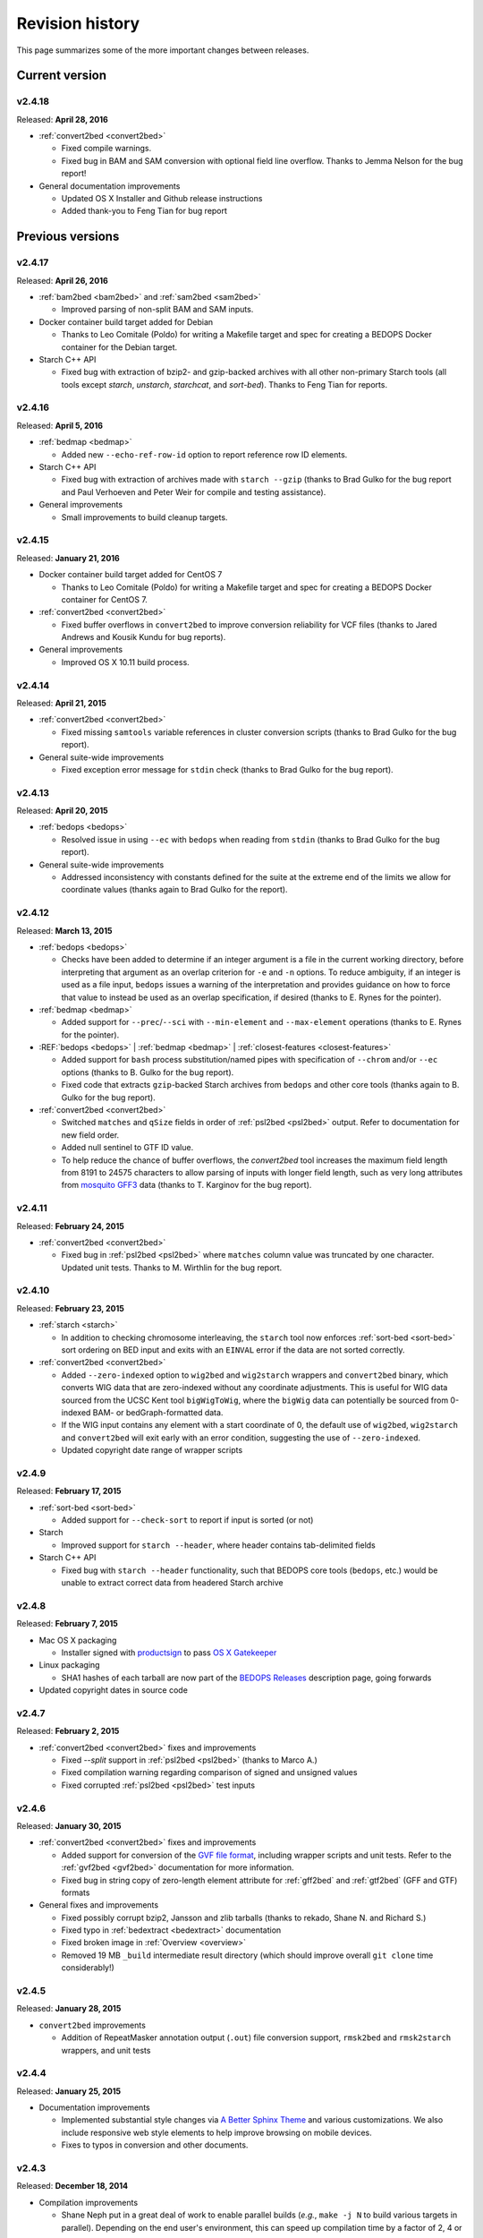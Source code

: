 .. _revision_history:

Revision history
================

This page summarizes some of the more important changes between releases.

.. _revision_history_of_current_version:

===============
Current version
===============

-------
v2.4.18
-------

Released: **April 28, 2016**

* :ref:`convert2bed <convert2bed>`

  * Fixed compile warnings.
  * Fixed bug in BAM and SAM conversion with optional field line overflow. Thanks to Jemma Nelson for the bug report!

* General documentation improvements

  * Updated OS X Installer and Github release instructions
  * Added thank-you to Feng Tian for bug report

=================
Previous versions
=================

-------
v2.4.17
-------

Released: **April 26, 2016**

* :ref:`bam2bed <bam2bed>` and :ref:`sam2bed <sam2bed>`

  * Improved parsing of non-split BAM and SAM inputs.

* Docker container build target added for Debian

  * Thanks to Leo Comitale (Poldo) for writing a Makefile target and spec for creating a BEDOPS Docker container for the Debian target.

* Starch C++ API

  * Fixed bug with extraction of bzip2- and gzip-backed archives with all other non-primary Starch tools (all tools except `starch`, `unstarch`, `starchcat`, and `sort-bed`). Thanks to Feng Tian for reports.

-------
v2.4.16
-------

Released: **April 5, 2016**

* :ref:`bedmap <bedmap>`

  * Added new ``--echo-ref-row-id`` option to report reference row ID elements.

* Starch C++ API

  * Fixed bug with extraction of archives made with ``starch --gzip`` (thanks to Brad Gulko for the bug report and Paul Verhoeven and Peter Weir for compile and testing assistance).

* General improvements

  * Small improvements to build cleanup targets.

-------
v2.4.15
-------

Released: **January 21, 2016**

* Docker container build target added for CentOS 7

  * Thanks to Leo Comitale (Poldo) for writing a Makefile target and spec for creating a BEDOPS Docker container for CentOS 7.

* :ref:`convert2bed <convert2bed>`

  * Fixed buffer overflows in ``convert2bed`` to improve conversion reliability for VCF files (thanks to Jared Andrews and Kousik Kundu for bug reports).

* General improvements

  * Improved OS X 10.11 build process.

-------
v2.4.14
-------

Released: **April 21, 2015**

* :ref:`convert2bed <convert2bed>`

  * Fixed missing ``samtools`` variable references in cluster conversion scripts (thanks to Brad Gulko for the bug report).

* General suite-wide improvements

  * Fixed exception error message for ``stdin`` check (thanks to Brad Gulko for the bug report).


-------
v2.4.13
-------

Released: **April 20, 2015**

* :ref:`bedops <bedops>`

  * Resolved issue in using ``--ec`` with ``bedops`` when reading from ``stdin`` (thanks to Brad Gulko for the bug report).

* General suite-wide improvements

  * Addressed inconsistency with constants defined for the suite at the extreme end of the limits we allow for coordinate values (thanks again to Brad Gulko for the report).

-------
v2.4.12
-------

Released: **March 13, 2015**

* :ref:`bedops <bedops>`

  * Checks have been added to determine if an integer argument is a file in the current working directory, before interpreting that argument as an overlap criterion for ``-e`` and ``-n`` options. To reduce ambiguity, if an integer is used as a file input, ``bedops`` issues a warning of the interpretation and provides guidance on how to force that value to instead be used as an overlap specification, if desired (thanks to E. Rynes for the pointer).

* :ref:`bedmap <bedmap>`

  * Added support for ``--prec``/``--sci`` with ``--min-element`` and ``--max-element`` operations (thanks to E. Rynes for the pointer).

* :REF:`bedops <bedops>` | :ref:`bedmap <bedmap>` | :ref:`closest-features <closest-features>`

  * Added support for ``bash`` process substitution/named pipes with specification of ``--chrom`` and/or ``--ec`` options (thanks to B. Gulko for the bug report).
  * Fixed code that extracts ``gzip``-backed Starch archives from ``bedops`` and other core tools (thanks again to B. Gulko for the bug report).

* :ref:`convert2bed <convert2bed>`

  * Switched ``matches`` and ``qSize`` fields in order of :ref:`psl2bed <psl2bed>` output. Refer to documentation for new field order.
  * Added null sentinel to GTF ID value.
  * To help reduce the chance of buffer overflows, the `convert2bed` tool increases the maximum field length from 8191 to 24575 characters to allow parsing of inputs with longer field length, such as very long attributes from `mosquito GFF3 <https://www.vectorbase.org/download/aedes-aegypti-liverpoolbasefeaturesaaegl33gff3gz>`_ data (thanks to T. Karginov for the bug report).

-------
v2.4.11
-------

Released: **February 24, 2015**

* :ref:`convert2bed <convert2bed>`

  * Fixed bug in :ref:`psl2bed <psl2bed>` where ``matches`` column value was truncated by one character. Updated unit tests. Thanks to M. Wirthlin for the bug report.

-------
v2.4.10
-------

Released: **February 23, 2015**

* :ref:`starch <starch>`

  * In addition to checking chromosome interleaving, the ``starch`` tool now enforces :ref:`sort-bed <sort-bed>` sort ordering on BED input and exits with an ``EINVAL`` error if the data are not sorted correctly.

* :ref:`convert2bed <convert2bed>`

  * Added ``--zero-indexed`` option to ``wig2bed`` and ``wig2starch`` wrappers and ``convert2bed`` binary, which converts WIG data that are zero-indexed without any coordinate adjustments. This is useful for WIG data sourced from the UCSC Kent tool ``bigWigToWig``, where the ``bigWig`` data can potentially be sourced from 0-indexed BAM- or bedGraph-formatted data. 

  * If the WIG input contains any element with a start coordinate of 0, the default use of ``wig2bed``, ``wig2starch`` and ``convert2bed`` will exit early with an error condition, suggesting the use of ``--zero-indexed``.

  * Updated copyright date range of wrapper scripts

------
v2.4.9
------

Released: **February 17, 2015**

* :ref:`sort-bed <sort-bed>`

  * Added support for ``--check-sort`` to report if input is sorted (or not)

* Starch

  * Improved support for ``starch --header``, where header contains tab-delimited fields

* Starch C++ API

  * Fixed bug with ``starch --header`` functionality, such that BEDOPS core tools (``bedops``, etc.) would be unable to extract correct data from headered Starch archive

------
v2.4.8
------

Released: **February 7, 2015**

* Mac OS X packaging

  * Installer signed with `productsign <https://developer.apple.com/library/mac/documentation/Darwin/Reference/ManPages/man1/productsign.1.html#//apple_ref/doc/man/1/productsign>`_ to pass `OS X Gatekeeper <http://support.apple.com/en-us/HT202491>`_

* Linux packaging

  * SHA1 hashes of each tarball are now part of the `BEDOPS Releases <https://github.com/bedops/bedops/releases/>`_ description page, going forwards

* Updated copyright dates in source code

------
v2.4.7
------

Released: **February 2, 2015**

* :ref:`convert2bed <convert2bed>` fixes and improvements

  * Fixed `--split` support in :ref:`psl2bed <psl2bed>` (thanks to Marco A.)
  * Fixed compilation warning regarding comparison of signed and unsigned values
  * Fixed corrupted :ref:`psl2bed <psl2bed>` test inputs

------
v2.4.6
------

Released: **January 30, 2015**

* :ref:`convert2bed <convert2bed>` fixes and improvements
  
  * Added support for conversion of the `GVF file format <http://www.sequenceontology.org/resources/gvf.html#summary>`_, including wrapper scripts and unit tests. Refer to the :ref:`gvf2bed <gvf2bed>` documentation for more information.

  * Fixed bug in string copy of zero-length element attribute for :ref:`gff2bed` and :ref:`gtf2bed` (GFF and GTF) formats

* General fixes and improvements

  * Fixed possibly corrupt bzip2, Jansson and zlib tarballs (thanks to rekado, Shane N. and Richard S.)

  * Fixed typo in :ref:`bedextract <bedextract>` documentation

  * Fixed broken image in :ref:`Overview <overview>`

  * Removed 19 MB ``_build`` intermediate result directory (which should improve overall ``git clone`` time considerably!)

------
v2.4.5
------

Released: **January 28, 2015**

* ``convert2bed`` improvements

  * Addition of RepeatMasker annotation output (``.out``) file conversion support, ``rmsk2bed`` and ``rmsk2starch`` wrappers, and unit tests

------
v2.4.4
------

Released: **January 25, 2015**

* Documentation improvements

  * Implemented substantial style changes via `A Better Sphinx Theme <http://github.com/irskep/sphinx-better-theme>`_ and various customizations. We also include responsive web style elements to help improve browsing on mobile devices.

  * Fixes to typos in conversion and other documents.

------
v2.4.3
------

Released: **December 18, 2014**

* Compilation improvements

  * Shane Neph put in a great deal of work to enable parallel builds (*e.g.*, ``make -j N`` to build various targets in parallel). Depending on the end user's environment, this can speed up compilation time by a factor of 2, 4 or more.

  * Fixed numerous compilation warnings of debug builds of :ref:`starch` toolkit under RHEL6/GCC and OS X 10.10.1/LLVM.

* New :ref:`bedops` features

  * Added ``--chop`` and ``--stagger`` options to "melt" inputs into contiguous or staggered disjoint regions of equivalent size.

  * For less confusion, arguments for ``--element-of``, ``--chop`` and other ``bedops`` operations that take numerical modifiers no longer require a leading hyphen character. For instance, ``--element-of 1`` is now equivalent to the former usage of ``--element-of -1``.

* New :ref:`bedmap` features

  * The ``--sweep-all`` option reads through the entire map file without early termination and can help deal with ``SIGPIPE`` errors. It adds to execution time, but the penalty is not as severe as with the use of ``--ec``. Using ``--ec`` alone will enable error checking, but will now no longer read through the entire map file. The ``--ec`` option can be used in conjunction with ``--sweep-all``, with the associated time penalties. (Another method for dealing with issue this is to override how ``SIGPIPE`` errors are caught by the interpreter (bash, Python, etc.) and retrapping them or ignoring them. However, it may not a good idea to do this as other situations may arise in production pipelines where it is ideal to trap and handle all I/O errors in a default manner.)

  * New ``--echo-ref-size`` and ``--echo-ref-name`` operations report genomic length of reference element, and rename the reference element in ``chrom:start-end`` (useful for labeling rows for input for ``matrix2png`` or ``R`` or other applications).

* :ref:`bedextract`

  * Fixed upper bound bug that would cause incorrect output in some cases

* :ref:`conversion scripts <conversion_scripts>`

  * Brand new C99 binary called :ref:`convert2bed`, which wrapper scripts (``bam2bed``, etc.) now call. No more Python version dependencies, and the C-based rewrite offers massive performance improvements over old Python-based scripts.

  * Added :ref:`parallel_bam2starch` script, which parallelizes creation of :ref:`Starch <starch_specification>` archive from very large BAM files in SGE environments.

  * Added bug fix for missing code in :ref:`starchcluster.gnu_parallel <starchcluster>` script, where the final collation step was missing.

  * The :ref:`vcf2bed` script now accepts the ``--do-not-split`` option, which prints one BED element for all alternate alleles.

* :ref:`Starch <starch_specification>` archival format and compression/extraction tools

  * Added duplicate- and :ref:`nested-element <nested_elements>` flags in v2.1 of Starch metadata, which denote if a chromosome contains one or more duplicate and/or nested elements. BED files compressed with :ref:`starch` v2.5 or greater, or Starch archives updated with :ref:`starchcat` v2.5 or greater will include these values in the archive metadata. The :ref:`unstarch` extraction tool offers ``--has-duplicate`` and ``--has-nested`` options to retrieve these flag values for a specified chromosome (or for all chromosomes).

  * Added ``--is-starch`` option to :ref:`unstarch` to test if specified input file is a Starch v1 or v2 archive.
 
  * Added bug fix for compressing BED files with :ref:`starch`, where the archive would not include the last element of the BED input, if the BED input lacked a trailing newline. The compression tools now include a routine for capturing the last line, if there is no newline.

* Documentation improvements

  * Remade some image assets throughout the documents to support Retina-grade displays

------
v2.4.2
------

Released: **April 10, 2014**

* :ref:`conversion scripts <conversion_scripts>`

  * Added support for :ref:`sort-bed` ``--tmpdir`` option to conversion scripts, to allow specification of alternative temporary directory for sorted results when used in conjunction with ``--max-mem`` option.

  * Added support for GFF3 files which include a FASTA directive in ``gff2bed`` and ``gff2starch`` (thanks to Keith Hughitt).

  * Extended support for Python-based conversion scripts to support use with Python v2.6.2 and forwards, except for ``sam2bed`` and ``sam2starch``, which still require Python v2.7 or greater (and under Python3).

  * Fixed ``--insertions`` option in :ref:`vcf2bed` to now report a single-base BED element (thanks to Matt Maurano).

------
v2.4.1
------

Released: **February 26, 2014**

* :ref:`bedmap`

  * Added ``--fraction-both`` and ``--exact`` (``--fraction-both 1``) to list of compatible overlap options with ``--faster``.

  * Added 5% performance improvement with `bedmap` operations without ``--faster``.

  * Fixed scenario that can yield incorrect results (cf. `Issue 43 <https://github.com/bedops/bedops/issues/43>`_).

* :ref:`sort-bed`

  * Added ``--tmpdir`` option to allow specification of an alternative temporary directory, when used in conjunction with ``--max-mem`` option. This is useful if the host operating system's standard temporary directory (*e.g.*, ``/tmp`` on Linux or OS X) does not have sufficient space to hold intermediate results.

* All :ref:`conversion scripts <conversion_scripts>`

  * Improvements to error handling in Python-based conversion scripts, in the case where no input is specified.

  * Fixed typos in :ref:`gff2bed` and :ref:`psl2bed` documentation (cf. `commit a091e18 <https://github.com/bedops/bedops/commit/a091e18>`_).

* OS X compilation improvements

  * We have completed changes to the OS X build process for the remaining half of the BEDOPS binaries, which now allows direct, full compilation with Clang/LLVM (part of the Apple Xcode distribution). 

    All OS X BEDOPS binaries now use Apple's system-level C++ library, instead of GNU's ``libstdc++``. It is no longer required (or recommended) to use GNU gcc to compile BEDOPS on OS X.

    Compilation is faster and simpler, and we can reduce the size and complexity of Mac OS X builds and installer packages. By using Apple's C++ library, we also eliminate the likelihood of missing library errors. 

    In the longer term, this gets us closer to moving BEDOPS to using the CMake build system, to further abstract and simplify the build process.

* Cleaned up various compilation warnings found with ``clang``/``clang++`` and GCC kits.

------
v2.4.0
------

Released: **January 9, 2014**

* :ref:`bedmap`

  * Added new ``--echo-map-size`` and ``--echo-overlap-size`` options to calculate sizes of mapped elements and overlaps between mapped and reference elements.

  * Improved performance for all ``--echo-map-*`` operations.

  * Updated documentation.

* Major enhancements and fixes to :ref:`sort-bed`:

  * Improved performance.

  * Fixed memory leak.

  * Added support for millions of distinct chromosomes.

  * Improved internal estimation of memory usage with ``--max-mem`` option.

* Added support for compilation on Cygwin (64-bit). Refer to the :ref:`installation documentation <installation_via_source_code_on_cygwin>` for build instructions.

* :ref:`starchcat`

  * Fixed embarassing buffer overflow condition that caused segmentation faults on Ubuntu 13. 

* All :ref:`conversion scripts <conversion_scripts>`

  * Python-based scripts no longer use temporary files, which reduces file I/O and improves performance. This change also reduces the need for large amounts of free space in a user's ``/tmp`` folder, particularly relevant for users converting multi-GB BAM files.

  * We now test for ability to locate ``starch``, ``sort-bed``, ``wig2bed_bin`` and ``samtools`` in user environment, quitting with the appropriate error state if the dependencies cannot be found.

  * Improved documentation. In particular, we have added descriptive tables to each script's documentation page which describe how columns map from original data input to BED output.

  * :ref:`bam2bed` and :ref:`sam2bed`

    * Added ``--custom-tags <value>`` command-line option to support a comma-separated list of custom tags (cf. `Biostars discussion <http://www.biostars.org/p/87062/>`_), *i.e.*, tags which are not part of the original SAMtools specification.

    * Added ``--keep-header`` option to preserve header and metadata as BED elements that use ``_header`` as the chromosome name. This now makes these conversion scripts fully "non-lossy".

  * :ref:`vcf2bed`

    * Added new ``--snvs``, ``--insertions`` and ``--deletions`` options that filter VCF variants into three separate subcategories.

    * Added ``--keep-header`` option to preserve header and metadata as BED elements that use ``_header`` as the chromosome name. This now makes these conversion scripts fully "non-lossy".

  * :ref:`gff2bed`

    * Added ``--keep-header`` option to preserve header and metadata as BED elements that use ``_header`` as the chromosome name. This now makes these conversion scripts fully "non-lossy".

  * :ref:`psl2bed`

    * Added ``--keep-header`` option to preserve header and metadata as BED elements that use ``_header`` as the chromosome name. This now makes these conversion scripts fully "non-lossy".

  * :ref:`wig2bed`

    * Added ``--keep-header`` option to :ref:`wig2bed` binary and ``wig2bed``/``wig2starch`` wrapper scripts, to preserve header and metadata as BED elements that use ``_header`` as the chromosome name. This now makes these conversion scripts fully "non-lossy".

* Added OS X uninstaller project to allow end user to more easily remove BEDOPS tools from this platform.

* Cleaned up various compilation warnings found with ``clang``/``clang++`` and GCC kits.

------
v2.3.0
------

Released: **October 2, 2013**

* Migration of BEDOPS code and documentation from Google Code to Github.

  * Due to changes with Google Code hosting policies at the end of the year, we have decided to change our process for distributing code, packages and documentation. While most of the work is done, we appreciate feedback on any problems you may encounter. Please email us at `bedops@stamlab.org <mailto:bedops@stamlab.org>`_ with details.

  * Migration to Github should facilitate requests for code by those who are familiar with ``git`` and want to fork our project to submit `pull requests <https://help.github.com/articles/using-pull-requests>`_.

* :ref:`bedops`

  * General ``--ec`` performance improvements.

* :ref:`bedmap`

  * Adds support for the new ``--skip-unmapped`` option, which filters out reference elements which do not have mapped elements associated with them. See the end of the :ref:`score operations <bedmap_score_operations>` section of the :ref:`bedmap` documentation for more detail.

  * General ``--ec`` performance improvements.

* :ref:`starch`

  * Fixed bug with :ref:`starch` where zero-byte BED input (*i.e.*, an "empty set") created a truncated and unusable archive. We now put in a "dummy" chromosome for zero-byte input, which :ref:`unstarch` can now unpack. 

    This should simplify error handling with certain pipelines, specifically where set or other BEDOPS operations yield an "empty set" BED file that is subsequently compressed with :ref:`starch`.

* :ref:`unstarch`

  * Can now unpack zero-byte ("empty set") compressed :ref:`starch` archive (see above).

  * Changed ``unstarch --list`` option to print to ``stdout`` stream (this was previously sent to ``stderr``).

* :ref:`starch` metadata library

  * Fixed array overflow bug with BEDOPS tools that take :ref:`starch <starch_specification>` archives as inputs, which affected use of archives as inputs to :ref:`closest-features`, :ref:`bedops` and :ref:`bedmap`.

* All :ref:`conversion scripts <conversion_scripts>`

  * Python scripts require v2.7+ or greater.

  * Improved (more "Pythonic") error code handling.

  * Disabled support for ``--max-mem`` sort parameter until :ref:`sort-bed` `issue <https://github.com/bedops/bedops/issues/1>`_ is resolved. Scripts will continue to sort, but they will be limited to available system memory. If you are processing files larger than system memory, please contact us at `bedops@stamlab.org <mailto:bedops@stamlab.org>`_ for details of a temporary workaround.

* :ref:`gff2bed` conversion script

  * Resolved ``IndexError`` exceptions by fixing header support, bringing script in line with `v1.21 GFF3 spec <http://www.sequenceontology.org/gff3.shtml>`_.

* :ref:`bam2bed` and :ref:`sam2bed` conversion scripts

  * Rewritten ``bam2*`` and ``sam2*`` scripts from ``bash`` into Python (v2.7+ support).

  * Improved BAM and SAM input validation against the `v1.4 SAM spec <http://samtools.sourceforge.net/SAMv1.pdf>`_.

  * New ``--split`` option prints reads with ``N`` CIGAR operations as separated BED elements.

  * New ``--all-reads`` option prints all reads, mapped and unmapped.

* :ref:`bedextract`

  * Fixed ``stdin`` bug with :ref:`bedextract`.

* New documentation via `readthedocs.org <readthedocs.org>`_.

  * Documentation is now part of the BEDOPS distribution, instead of being a separate download.

  * We use `readthedocs.org <readthedocs.org>`_ to host indexed and searchable HTML. 

  * `PDF and eBook <https://readthedocs.org/projects/bedops/downloads/>`_ documents are also available for download.

  * Documentation is refreshed and simplified, with new installation and compilation guides.

* OS X compilation improvements

  * We have made changes to the OS X build process for half of the BEDOPS binaries, which allows direct compilation with Clang/LLVM (part of the Apple Xcode distribution). Those binaries now use Apple's system-level C++ library, instead of GNU's ``libstdc++``. 

    This change means that we require Mac OS X 10.7 ("Lion") or greater |---| we do not support 10.6 at this time.

    Compilation is faster and simpler, and we can reduce the size and complexity of Mac OS X builds and installer packages. By using Apple's C++ library, we also reduce the likelihood of missing library errors. When this process is completed for the remaining binaries, it will no longer be necessary to install GCC 4.7+ (by way of MacPorts or other package managers) in order to build BEDOPS on OS X, nor will we have to bundle ``libstdc++`` with the installer.

-------
v2.2.0b
-------

* Fixed bug with OS X installer's post-installation scripts.

------
v2.2.0
------

Released: **May 22, 2013**

* Updated packages

  * Precompiled packages are now available for Linux (32- and 64-bit) and Mac OS X 10.6-10.8 (32- and 64-bit) hosts.

* :ref:`Starch v2 test suite <starch_specification>`

  * We have added a test suite for the Starch archive toolkit with the source download. Test inputs include randomized BED data generated from chromosome and bounds data stored on UCSC servers as well as static FIMO search results. Tests put :ref:`starch`, :ref:`unstarch` and :ref:`starchcat` through various usage scenarios. Please refer to the Starch-specific Makefiles and the test target and subfolder's `README` doc for more information.

* :ref:`starchcat`

  * Resolves bug with ``--gzip`` option, allowing updates of ``gzip`` -backed v1.2 and v1.5 archives to the :ref:`v2 Starch format <starch_specification>` (either ``bzip2`` - or ``gzip`` -backed).

* :ref:`unstarch`

  * Resolves bug with extraction of :ref:`Starch <starch>` archive made from BED files with four or more columns. A condition where the total length of additional columns exceeds a certain number of characters would result in extracted data in those columns being cut off. As an example, this could affect Starch archives made from the raw, uncut output of GTF- and GFF- :ref:`conversion scripts <conversion_scripts>`.

* :ref:`conversion scripts <conversion_scripts>`

  * We have partially reverted :ref:`wig2bed`, providing a Bash shell wrapper to the original C binary. This preserves consistency of command-line options across the conversion suite, while making use of the C binary to recover performance lost from the Python-based v2.1 revision of :ref:`wig2bed` (which at this time is no longer supported). (Thanks to Matt Maurano for reporting this issue.)

------
v2.1.1
------

Released: **May 3, 2013**

* :ref:`bedmap`

  * Major performance improvements made in v2.1.1, such that current :ref:`bedmap` now operates as fast or faster than the v1.2.5 version of :ref:`bedmap`!

* :ref:`bedops`

  * Resolves bug with ``--partition`` option.

* :ref:`conversion scripts <conversion_scripts>`

  * All v2.1.0 Python-based scripts now include fix for ``SIGPIPE`` handling, such that use of ``head`` or other common UNIX utilities to process buffered standard output no longer yields ``IOError`` exceptions. (Thanks to Matt Maurano for reporting this bug.)

* 32-bit Linux binary support

  * Pre-built Linux binaries are now available for end users with 32-bit workstations.

Other issues fixed:

* Jansson tarball no longer includes already-compiled libraries that could potentially interfere with 32-bit builds.

* Minor changes to conversion script test suite to exit with useful error code on successful completion of test.

------
v2.1.0
------

Released: **April 22, 2013**

* :ref:`bedops`

  * New ``--partition`` operator efficiently generates disjoint segments made from genomic boundaries of all overlapping inputs.

* :ref:`conversion scripts <conversion_scripts>`

  * All scripts now use :ref:`sort-bed` behind the scenes to output sorted BED output, ready for use with BEDOPS utilities. It is no longer necessary to pipe data to or otherwise post-process converted data with :ref:`sort-bed`.

  * New :ref:`psl2bed` conversion script, converting `PSL-formatted UCSC BLAT output <http://genome.ucsc.edu/FAQ/FAQformat.html#format2>`_ to BED.

  * New :ref:`wig2bed` conversion script written in Python.

  * New ``*2starch`` :ref:`conversion scripts <conversion_scripts>` offered for all ``*2bed`` scripts, which output Starch v2 archives.

* :ref:`closest-features`

  * Replaced ``--shortest`` option name with ``--closest``, for clarity. (Old scripts which use ``--shortest`` will continue to work with the deprecated option name for now. We advise editing pipelines, as needed.)

* :ref:`starch`

  * Improved error checking for interleaved records. This also makes use of ``*2starch`` conversion scripts with the ``--do-not-sort`` option safer.

* Improved Mac OS X support

  * New Mac OS X package installer makes installation of BEDOPS binaries and scripts very easy for OS X 10.6 - 10.8 hosts.

  * Installer resolves fatal library errors seen by some end users of older OS X BEDOPS releases.

-------
v2.0.0b
-------

Released: **February 19, 2013**

* Added :ref:`starchcluster` script variant which supports task distribution with `GNU Parallel <http://www.gnu.org/software/parallel/>`_.

* Fixed minor problem with :ref:`bam2bed` and :ref:`sam2bed` conversion scripts.

-------
v2.0.0a
-------

Released: **February 7, 2013**

* :ref:`bedmap`

  * Takes in Starch-formatted archives as input, as well as raw BED (i.e., it is no longer required to extract a Starch archive to an intermediate, temporary file or named pipe before applying operations).

  * New ``--chrom`` operator jumps to and operates on information for specified chromosome only.

  * New ``--echo-map-id-uniq`` operator lists unique IDs from overlapping mapping elements.

  * New ``--max-element`` and ``--min-element`` operators return the highest or lowest scoring overlapping map element.

* :ref:`bedops`

  * Takes in Starch-formatted archives as input, as well as raw BED.

  * New ``--chrom`` operator jumps to and operates on information for specified chromosome only.

* :ref:`closest-features`

  * Takes in Starch-formatted archives as input, as well as raw BED.

  * New ``--chrom`` operator jumps to and operates on information for specified chromosome only.

* :ref:`sort-bed` and ``bbms``

  * New ``--max-mem`` option to limit system memory on large BED inputs.

  * Incorporated ``bbms`` functionality into :ref:`sort-bed` with use of ``--max-mem`` operator.

* :ref:`starch`, :ref:`starchcat` and :ref:`unstarch`

  * New metadata enhancements to Starch-format archival and extraction, including: ``--note``, ``--elements``, ``--bases``, ``--bases-uniq``, ``--list-chromosomes``, ``--archive-timestamp``, ``--archive-type`` and ``--archive-version`` (see ``--help`` to :ref:`starch`, :ref:`starchcat` and :ref:`unstarch` binaries, or view the documentation for these applications for more detail).

  * Adds 20-35% performance boost to creating Starch archives with :ref:`starch` utility.

  * New documentation with technical overview of the Starch format specification.

* :ref:`conversion scripts <conversion_scripts>`

  * New :ref:`gtf2bed` conversion script, converting GTF (v2.2) to BED.

* Scripts are now part of main download; it is no longer necessary to download the BEDOPS companion separately.

-------
v1.2.5b
-------

Released: **January 14, 2013**

* Adds support for Apple 32- and 64-bit Intel hardware running OS X 10.5 through 10.8.

* Adds ``README`` for companion download.

* Removes some obsolete code.

------
v1.2.5
------

Released: **October 13, 2012**

* Fixed unusual bug with :ref:`unstarch`, where an extra (and incorrect) line of BED data can potentially be extracted from an archive.

* Updated companion download with updated :ref:`bam2bed` and :ref:`sam2bed` conversion scripts to address 0-indexing error with previous revisions.

------
v1.2.3
------

Released: **August 17, 2012**

* Added ``--indicator`` option to :ref:`bedmap`.

* Assorted changes to conversion scripts and associated companion download.

.. |--| unicode:: U+2013   .. en dash
.. |---| unicode:: U+2014  .. em dash, trimming surrounding whitespace
   :trim:
